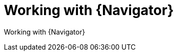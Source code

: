 ifdef::context[:parent-context-of-devtools-navigator: {context}]

:_mod-docs-content-type: ASSEMBLY

ifndef::context[]
[id="devtools-navigator"]
endif::[]
ifdef::context[]
[id="devtools-navigator_{context}"]
endif::[]

= Working with {Navigator}

:context: devtools-navigator

// You must move roles into collections if you want to use them in {PlatformNameShort}.

Working with {Navigator}

// include::devtools/proc-devtools-zzz.adoc[leveloffset=+1]

ifdef::parent-context-of-devtools-navigator[:context: {parent-context-of-devtools-navigator}]
ifndef::parent-context-of-devtools-navigator[:!context:]


